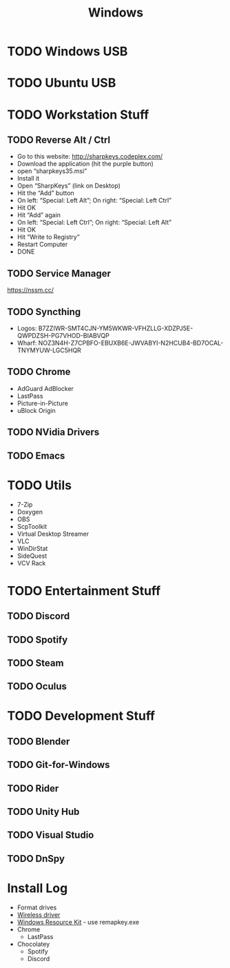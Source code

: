 #+title: Windows

* TODO Windows USB
* TODO Ubuntu USB
* TODO Workstation Stuff
** TODO Reverse Alt / Ctrl
  - Go to this website: http://sharpkeys.codeplex.com/
  - Download the application (hit the purple button)
  - open “sharpkeys35.msi”
  - Install it
  - Open “SharpKeys” (link on Desktop)
  - Hit the “Add” button
  - On left: “Special: Left Alt”; On right: “Special: Left Ctrl”
  - Hit OK
  - Hit “Add” again
  - On left: “Special: Left Ctrl”; On right: “Special: Left Alt”
  - Hit OK
  - Hit “Write to Registry”
  - Restart Computer
  - DONE
** TODO Service Manager
  https://nssm.cc/
** TODO Syncthing
  - Logos: B7ZZIWR-SMT4CJN-YM5WKWR-VFHZLLG-XDZPJ5E-QWPDZSH-PG7VHOD-BIABVQP
  - Wharf: NOZ3N4H-Z7CPBFO-EBUXB6E-JWVABYI-N2HCUB4-BD7OCAL-TNYMYUW-LGC5HQR
** TODO Chrome
  - AdGuard AdBlocker
  - LastPass
  - Picture-in-Picture
  - uBlock Origin
** TODO NVidia Drivers
** TODO Emacs
* TODO Utils
  - 7-Zip
  - Doxygen
  - OBS
  - ScpToolkit
  - Virtual Desktop Streamer
  - VLC
  - WinDirStat
  - SideQuest
  - VCV Rack
* TODO Entertainment Stuff
** TODO Discord
** TODO Spotify
** TODO Steam
** TODO Oculus
* TODO Development Stuff
** TODO Blender
** TODO Git-for-Windows
** TODO Rider
** TODO Unity Hub
** TODO Visual Studio
** TODO DnSpy
* Install Log
- Format drives
- [[https://dlcdnets.asus.com/pub/ASUS/misc/wireless/WIFI_Win10_V7352670.zip][Wireless driver]]
- [[https://www.microsoft.com/en-us/download/details.aspx?id=17657][Windows Resource Kit]] - use remapkey.exe
- Chrome
  - LastPass
- Chocolatey
  - Spotify
  - Discord
